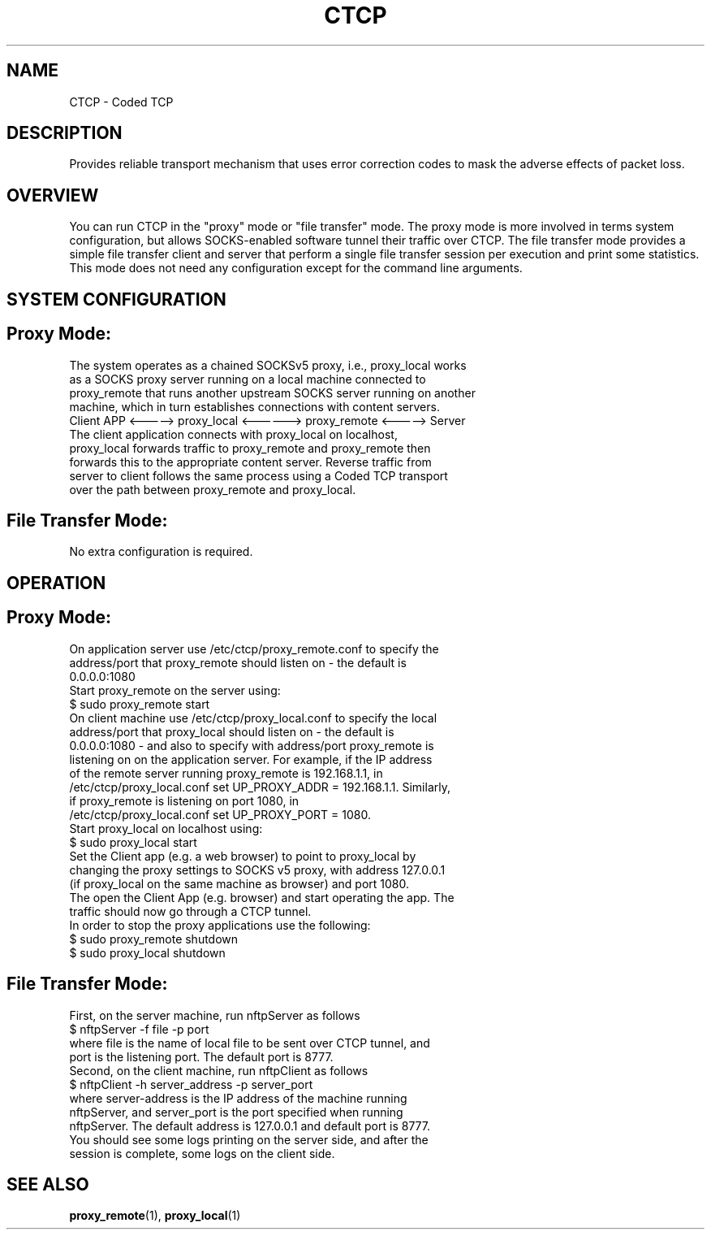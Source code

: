 .TH CTCP 1 "February 25, 2013"
.SH NAME 
CTCP \- Coded TCP
.SH DESCRIPTION
Provides reliable transport mechanism that uses error correction codes to mask the adverse effects of packet loss.
.SH OVERVIEW
You can run CTCP in the "proxy" mode or "file transfer" mode. The proxy mode is more involved in terms system configuration, but allows SOCKS-enabled software tunnel their traffic over CTCP. The file transfer mode provides a simple file transfer client and server that perform a single file transfer session per execution and print some statistics. This mode does not need any configuration except for the command line arguments.
.SH SYSTEM CONFIGURATION
.SH Proxy Mode:
.TP
The system operates as a chained SOCKSv5 proxy, i.e., proxy_local works as a SOCKS proxy server running on a local machine connected to proxy_remote that runs another upstream SOCKS server running on another machine, which in turn establishes connections with content servers.
.TP
Client APP  <-----> proxy_local <------> proxy_remote  <-----> Server
.TP
The client application connects with proxy_local on localhost, proxy_local forwards traffic to proxy_remote and proxy_remote then forwards this to the appropriate content server.  Reverse traffic from server to client follows the same process using a Coded TCP transport over the path between proxy_remote and proxy_local. 
.SH File Transfer Mode:
.TP
No extra configuration is required.
.SH OPERATION
.SH Proxy Mode:
.TP
On application server use /etc/ctcp/proxy_remote.conf to specify the address/port that proxy_remote should listen on - the default is 0.0.0.0:1080
.TP
Start proxy_remote on the server using:
.TP
$ sudo proxy_remote start
.TP
On client machine use /etc/ctcp/proxy_local.conf to specify the local address/port that proxy_local should listen on - the default is 0.0.0.0:1080 - and also to specify with address/port proxy_remote is listening on on the application server.  For example, if the IP address of the remote server running proxy_remote is 192.168.1.1, in /etc/ctcp/proxy_local.conf set UP_PROXY_ADDR = 192.168.1.1.  Similarly, if proxy_remote is listening on port 1080, in  /etc/ctcp/proxy_local.conf set UP_PROXY_PORT = 1080. 
.TP
Start proxy_local on localhost using:
.TP
$ sudo proxy_local start
.TP
Set the Client app (e.g. a web browser) to point to proxy_local by changing the proxy settings to SOCKS v5 proxy, with address 127.0.0.1 (if proxy_local on the same machine as browser) and port 1080. 
.TP
The open the Client App (e.g. browser) and start operating the app. The traffic should now go through a CTCP tunnel.
.TP
In order to stop the proxy applications use the following:
.TP
$ sudo proxy_remote shutdown
.TP
$ sudo proxy_local  shutdown
.SH File Transfer Mode:
.TP
First, on the server machine, run nftpServer as follows
.TP
$ nftpServer -f file -p port
.TP
where file is the name of local file to be sent over CTCP tunnel, and port is the listening port. The default port is 8777.
.TP
Second, on the client machine, run nftpClient as follows
.TP
$ nftpClient -h server_address -p server_port
.TP
where server-address is the IP address of the machine running nftpServer, and server_port is the port specified when running nftpServer. The default address is 127.0.0.1 and default port is 8777.
.TP
You should see some logs printing on the server side, and after the session is complete, some logs on the client side.
.SH SEE ALSO
.BR proxy_remote (1),
.BR proxy_local (1)
.br
